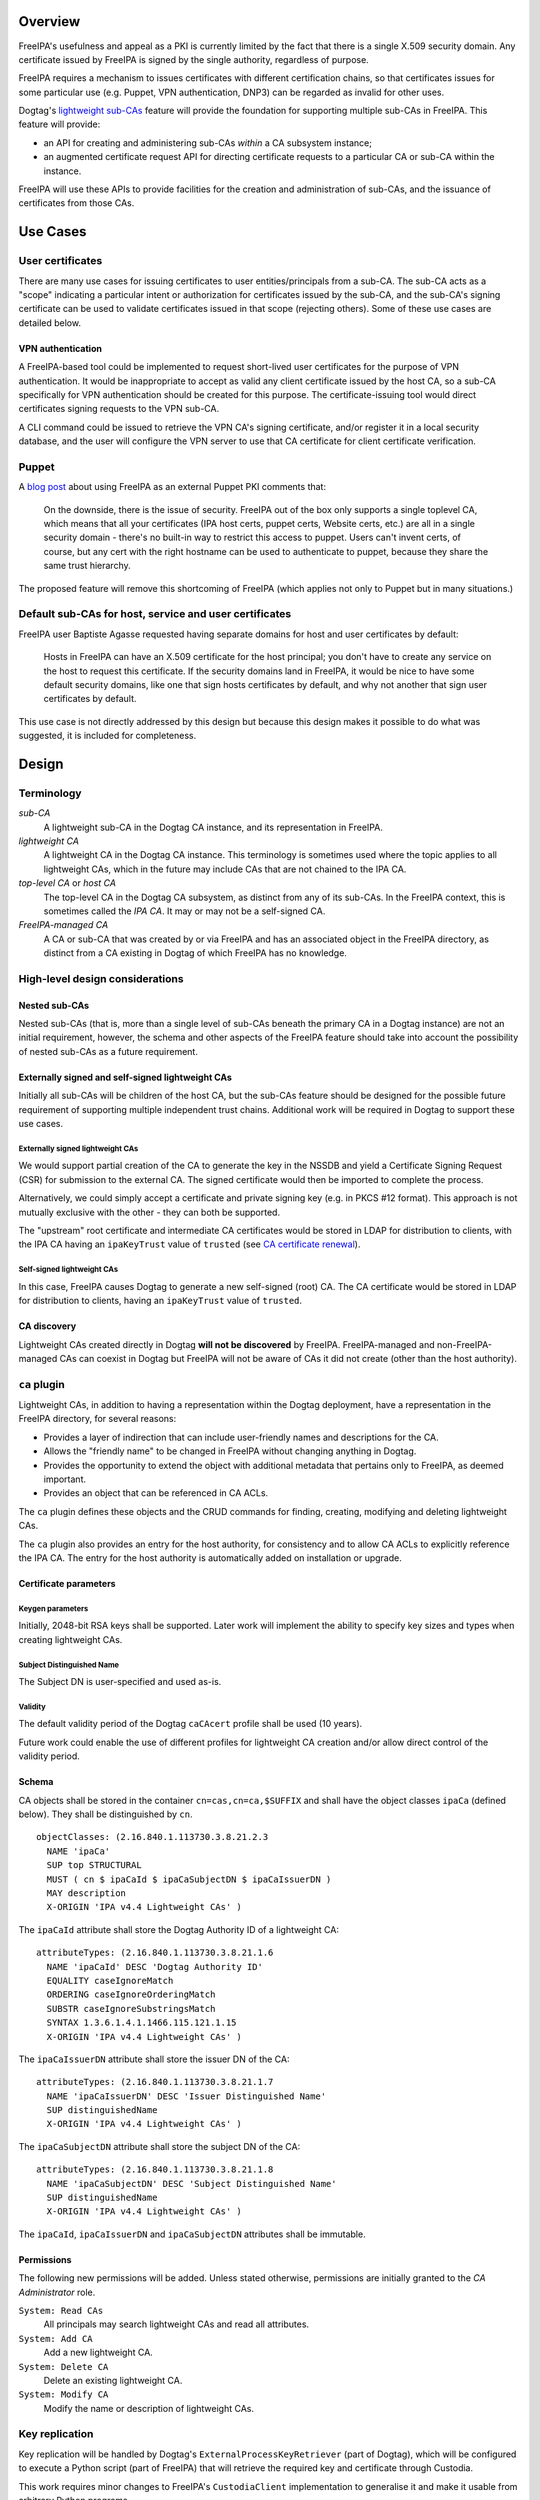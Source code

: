Overview
--------

FreeIPA's usefulness and appeal as a PKI is currently limited by the
fact that there is a single X.509 security domain. Any certificate
issued by FreeIPA is signed by the single authority, regardless of
purpose.

FreeIPA requires a mechanism to issues certificates with different
certification chains, so that certificates issues for some particular
use (e.g. Puppet, VPN authentication, DNP3) can be regarded as invalid
for other uses.

Dogtag's `lightweight
sub-CAs <http://pki.fedoraproject.org/wiki/Lightweight_sub-CAs>`__
feature will provide the foundation for supporting multiple sub-CAs in
FreeIPA. This feature will provide:

-  an API for creating and administering sub-CAs *within* a CA subsystem
   instance;
-  an augmented certificate request API for directing certificate
   requests to a particular CA or sub-CA within the instance.

FreeIPA will use these APIs to provide facilities for the creation and
administration of sub-CAs, and the issuance of certificates from those
CAs.

.. _use_cases:

Use Cases
---------

.. _user_certificates:

User certificates
~~~~~~~~~~~~~~~~~

There are many use cases for issuing certificates to user
entities/principals from a sub-CA. The sub-CA acts as a "scope"
indicating a particular intent or authorization for certificates issued
by the sub-CA, and the sub-CA's signing certificate can be used to
validate certificates issued in that scope (rejecting others). Some of
these use cases are detailed below.

.. _vpn_authentication:

VPN authentication
^^^^^^^^^^^^^^^^^^

A FreeIPA-based tool could be implemented to request short-lived user
certificates for the purpose of VPN authentication. It would be
inappropriate to accept as valid any client certificate issued by the
host CA, so a sub-CA specifically for VPN authentication should be
created for this purpose. The certificate-issuing tool would direct
certificates signing requests to the VPN sub-CA.

A CLI command could be issued to retrieve the VPN CA's signing
certificate, and/or register it in a local security database, and the
user will configure the VPN server to use that CA certificate for client
certificate verification.

Puppet
~~~~~~

A `blog
post <http://jcape.name/2012/01/16/using-the-freeipa-pki-with-puppet/>`__
about using FreeIPA as an external Puppet PKI comments that:

   On the downside, there is the issue of security. FreeIPA out of the
   box only supports a single toplevel CA, which means that all your
   certificates (IPA host certs, puppet certs, Website certs, etc.) are
   all in a single security domain - there's no built-in way to restrict
   this access to puppet. Users can't invent certs, of course, but any
   cert with the right hostname can be used to authenticate to puppet,
   because they share the same trust hierarchy.

The proposed feature will remove this shortcoming of FreeIPA (which
applies not only to Puppet but in many situations.)

.. _default_sub_cas_for_host_service_and_user_certificates:

Default sub-CAs for host, service and user certificates
~~~~~~~~~~~~~~~~~~~~~~~~~~~~~~~~~~~~~~~~~~~~~~~~~~~~~~~

FreeIPA user Baptiste Agasse requested having separate domains for host
and user certificates by default:

   Hosts in FreeIPA can have an X.509 certificate for the host
   principal; you don't have to create any service on the host to
   request this certificate. If the security domains land in FreeIPA, it
   would be nice to have some default security domains, like one that
   sign hosts certificates by default, and why not another that sign
   user certificates by default.

This use case is not directly addressed by this design but because this
design makes it possible to do what was suggested, it is included for
completeness.

Design
------

Terminology
~~~~~~~~~~~

*sub-CA*
   A lightweight sub-CA in the Dogtag CA instance, and its
   representation in FreeIPA.
*lightweight CA*
   A lightweight CA in the Dogtag CA instance. This terminology is
   sometimes used where the topic applies to all lightweight CAs, which
   in the future may include CAs that are not chained to the IPA CA.
*top-level CA* or *host CA*
   The top-level CA in the Dogtag CA subsystem, as distinct from any of
   its sub-CAs. In the FreeIPA context, this is sometimes called the
   *IPA CA*. It may or may not be a self-signed CA.
*FreeIPA-managed CA*
   A CA or sub-CA that was created by or via FreeIPA and has an
   associated object in the FreeIPA directory, as distinct from a CA
   existing in Dogtag of which FreeIPA has no knowledge.

.. _high_level_design_considerations:

High-level design considerations
~~~~~~~~~~~~~~~~~~~~~~~~~~~~~~~~

.. _nested_sub_cas:

Nested sub-CAs
^^^^^^^^^^^^^^

Nested sub-CAs (that is, more than a single level of sub-CAs beneath the
primary CA in a Dogtag instance) are not an initial requirement,
however, the schema and other aspects of the FreeIPA feature should take
into account the possibility of nested sub-CAs as a future requirement.

.. _externally_signed_and_self_signed_lightweight_cas:

Externally signed and self-signed lightweight CAs
^^^^^^^^^^^^^^^^^^^^^^^^^^^^^^^^^^^^^^^^^^^^^^^^^

Initially all sub-CAs will be children of the host CA, but the sub-CAs
feature should be designed for the possible future requirement of
supporting multiple independent trust chains. Additional work will be
required in Dogtag to support these use cases.

.. _externally_signed_lightweight_cas:

Externally signed lightweight CAs
'''''''''''''''''''''''''''''''''

We would support partial creation of the CA to generate the key in the
NSSDB and yield a Certificate Signing Request (CSR) for submission to
the external CA. The signed certificate would then be imported to
complete the process.

Alternatively, we could simply accept a certificate and private signing
key (e.g. in PKCS #12 format). This approach is not mutually exclusive
with the other - they can both be supported.

The "upstream" root certificate and intermediate CA certificates would
be stored in LDAP for distribution to clients, with the IPA CA having an
``ipaKeyTrust`` value of ``trusted`` (see `CA certificate
renewal <http://www.freeipa.org/page/V4/CA_certificate_renewal>`__).

.. _self_signed_lightweight_cas:

Self-signed lightweight CAs
'''''''''''''''''''''''''''

In this case, FreeIPA causes Dogtag to generate a new self-signed (root)
CA. The CA certificate would be stored in LDAP for distribution to
clients, having an ``ipaKeyTrust`` value of ``trusted``.

.. _ca_discovery:

CA discovery
^^^^^^^^^^^^

Lightweight CAs created directly in Dogtag **will not be discovered** by
FreeIPA. FreeIPA-managed and non-FreeIPA-managed CAs can coexist in
Dogtag but FreeIPA will not be aware of CAs it did not create (other
than the host authority).

.. _ca_plugin:

``ca`` plugin
~~~~~~~~~~~~~

Lightweight CAs, in addition to having a representation within the
Dogtag deployment, have a representation in the FreeIPA directory, for
several reasons:

-  Provides a layer of indirection that can include user-friendly names
   and descriptions for the CA.
-  Allows the "friendly name" to be changed in FreeIPA without changing
   anything in Dogtag.
-  Provides the opportunity to extend the object with additional
   metadata that pertains only to FreeIPA, as deemed important.
-  Provides an object that can be referenced in CA ACLs.

The ``ca`` plugin defines these objects and the CRUD commands for
finding, creating, modifying and deleting lightweight CAs.

The ``ca`` plugin also provides an entry for the host authority, for
consistency and to allow CA ACLs to explicitly reference the IPA CA. The
entry for the host authority is automatically added on installation or
upgrade.

.. _certificate_parameters:

Certificate parameters
^^^^^^^^^^^^^^^^^^^^^^

.. _keygen_parameters:

Keygen parameters
'''''''''''''''''

Initially, 2048-bit RSA keys shall be supported. Later work will
implement the ability to specify key sizes and types when creating
lightweight CAs.

.. _subject_distinguished_name:

Subject Distinguished Name
''''''''''''''''''''''''''

The Subject DN is user-specified and used as-is.

Validity
''''''''

The default validity period of the Dogtag ``caCAcert`` profile shall be
used (10 years).

Future work could enable the use of different profiles for lightweight
CA creation and/or allow direct control of the validity period.

Schema
^^^^^^

CA objects shall be stored in the container ``cn=cas,cn=ca,$SUFFIX`` and
shall have the object classes ``ipaCa`` (defined below). They shall be
distinguished by ``cn``.

::

   objectClasses: (2.16.840.1.113730.3.8.21.2.3
     NAME 'ipaCa'
     SUP top STRUCTURAL
     MUST ( cn $ ipaCaId $ ipaCaSubjectDN $ ipaCaIssuerDN )
     MAY description
     X-ORIGIN 'IPA v4.4 Lightweight CAs' )

The ``ipaCaId`` attribute shall store the Dogtag Authority ID of a
lightweight CA:

::

   attributeTypes: (2.16.840.1.113730.3.8.21.1.6
     NAME 'ipaCaId' DESC 'Dogtag Authority ID'
     EQUALITY caseIgnoreMatch
     ORDERING caseIgnoreOrderingMatch
     SUBSTR caseIgnoreSubstringsMatch
     SYNTAX 1.3.6.1.4.1.1466.115.121.1.15
     X-ORIGIN 'IPA v4.4 Lightweight CAs' )

The ``ipaCaIssuerDN`` attribute shall store the issuer DN of the CA:

::

   attributeTypes: (2.16.840.1.113730.3.8.21.1.7
     NAME 'ipaCaIssuerDN' DESC 'Issuer Distinguished Name'
     SUP distinguishedName
     X-ORIGIN 'IPA v4.4 Lightweight CAs' )

The ``ipaCaSubjectDN`` attribute shall store the subject DN of the CA:

::

   attributeTypes: (2.16.840.1.113730.3.8.21.1.8
     NAME 'ipaCaSubjectDN' DESC 'Subject Distinguished Name'
     SUP distinguishedName
     X-ORIGIN 'IPA v4.4 Lightweight CAs' )

The ``ipaCaId``, ``ipaCaIssuerDN`` and ``ipaCaSubjectDN`` attributes
shall be immutable.

Permissions
^^^^^^^^^^^

The following new permissions will be added. Unless stated otherwise,
permissions are initially granted to the *CA Administrator* role.

``System: Read CAs``
   All principals may search lightweight CAs and read all attributes.
``System: Add CA``
   Add a new lightweight CA.
``System: Delete CA``
   Delete an existing lightweight CA.
``System: Modify CA``
   Modify the name or description of lightweight CAs.

.. _key_replication:

Key replication
~~~~~~~~~~~~~~~

Key replication will be handled by Dogtag's
``ExternalProcessKeyRetriever`` (part of Dogtag), which will be
configured to execute a Python script (part of FreeIPA) that will
retrieve the required key and certificate through Custodia.

This work requires minor changes to FreeIPA's ``CustodiaClient``
implementation to generalise it and make it usable from arbitrary Python
programs.

.. _authenticating_to_custodia:

Authenticating to Custodia
^^^^^^^^^^^^^^^^^^^^^^^^^^

Authenticating to Custodia involves both Kerberos (i.e. the client must
have Kerberos credentials) and Custodia-specific signing keys, the
public parts of which are published in LDAP as ``ipaPublicKeyObject``
objects and associated with client principal through the
``memberPrincipal`` attribute.

For replica promotion, the Custodia client runs as ``root`` and uses the
host keytab at ``/etc/krb5.keytab``, and Custodia keys stored at
``/etc/ipa/custodia/server.keys``.

``pkiuser`` does not have read access to either of these locations, so a
new service principal shall be created for each Dogtag CA instance for
the purpose of authenticating to Custodia and retrieving lightweight CA
private keys. Its principal name shall be ``dogtag/<hostname>@REALM``.
Its keytab and Custodia keys shall be stored with ownership
``pkiuser:pkiuser`` and mode ``0600`` at
``/etc/pki/pki-tomcat/dogtag.keytab`` and
``/etc/pki/pki-tomcat/dogtag.keys`` respectively.

.. _custodia_store:

Custodia store
^^^^^^^^^^^^^^

The existing PKCS #12 Custodia store cannot be used for transporting
lightweight CA signing keys, because if the Custodia client imports the
keys to the destination NSSDB, Dogtag cannot observe them unless
restarted, and Dogtag cannot unpack the PKCS #12 file because the bare
private key would then be resident in the Dogtag process' memory, which
is unacceptable from a security standpoint. The solution is transport
wrapped keys with the IPA CA's public key, and Dogtag shall unwrap them
direct into its NSSDB using the IPA CA's private signing key.

A new Custodia store shall be implemented that wraps requested keys in
this manner. Its relative path shall be ``ca_wrapped`` (cf. ``ca`` for
the existing mechanism, which shall continue to be used for replica
promotion).

Renewal
~~~~~~~

A mechanism must be provided to renew lightweight CA certificates. A
Dogtag REST API shall be provided for renewal of the certificate. When
and how renewal occurs, possible approaches include:

#. No automatic renewal is performed. Provide the ``ipa ca-renew``
   command to invoke the REST API and renew the sub-CA certificate.
   Renewal need not be performed on the renewal master.

   Implementation of an ``ipa ca-renew`` command is compatible with the
   remaining options; it would allowing a privileged user to force
   renewal of a certificate regardless of the prevailing auto-renewal
   mechanism (if any).

#. Implement a thread in Dogtag that renews lightweight CA certificates
   as the existing certificates approach expiry. Only the renewal master
   would execute this thread.

   Automatic renewal could be enabled on a per-CA basis.

   The advantage of this approach is that the behaviour has no
   dependency on other components; it can be implemented entirely within
   Dogtag and can be used in standalone Dogtag deployments.

   Disadvantages and caveats of this approach are:

   -  New code for tracking certificate expiry must be written,
      duplicating functionality that already exists in Certmonger.
   -  The renewal thread must run on only one Dogtag instance (in
      FreeIPA terms: the *renewal master*). There is precedent with CRL
      generation; ``ipa-csreplica-manager`` would be enhanced to manage
      lightweight CA renewal configuration and an upgrade script would
      be needed to add the required Dogtag configuration on the renewal
      master.

#. Track each lightweight CA certificate in Certmonger on the renewal
   master, and implement a renewal helper for lightweight CAs.

   In this scenario, lightweight CA creation must always be performed by
   the renewal master, which will establish tracking, and promoting a CA
   replica to renewal master shall involve tracking all FreeIPA-managed
   lightweight CA certificates.

   The advantage of this approach is the reuse of existing machinery in
   Certmonger for monitoring certificates and triggering renewal when
   needed.

   Disadvantages of this approach are:

   -  Proliferation of Certmonger tracking requests; one for each
      FreeIPA-managed lightweight CA.
   -  Either lightweight CA creation is restricted to the renewal
      master, or the renewal master must observe the creation of new
      lightweight CAs and start tracking their certificate.
   -  Development of new Certmonger renewal helpers solely for
      lightweight CA renewal.

Installation
~~~~~~~~~~~~

.. _set_up_dogtag_key_replication:

Set up Dogtag key replication
^^^^^^^^^^^^^^^^^^^^^^^^^^^^^

The CA installation process shall perform the following new steps:

-  Create the ``dogtag/$HOSTNAME`` service principal
-  Create Custodia keys for the principal and store them at the location
   declared above.
-  Retrieve the keytab for the principal to the location declared above.
-  Configure Dogtag to use the ``ExternalProcessKeyRetriever`` with a
   Python helper script to do the work of key retrieval. (This is
   configured in Dogtag's ``CS.cfg``).

.. _default_cas:

Default CAs
^^^^^^^^^^^

``ipa-server-install`` need not initially create any sub-CAs, but see
the "Default sub-CAs" use case for a suggested future direction.

A CA object for the IPA CA will automatically be created, with
``cn=ipa`` and ``description=IPA CA``.

Renaming of the IPA CA shall not be permitted.

Implementation
--------------

The initial implementation will deliver the ``ca`` plugin which will
provide for the creation and management of sub-CAs. The ``caacl`` plugin
will be enhanced with the ability to choose the CAs to which each CA ACL
applies.

**Future work**
(`#5011 <https://fedorahosted.org/freeipa/ticket/5011>`__) will
implement GSSAPI authentication and ACL enforcement in Dogtag and remove
ACL enforcement from FreeIPA. The FreeIPA framework will use S4U2Proxy
to obtain a ticket for Dogtag on behalf of the bind principal, and the
RA Agent priviliges will be dropped.

.. _dogtag_signing_key_retrieval:

Dogtag signing key retrieval
~~~~~~~~~~~~~~~~~~~~~~~~~~~~

To avoid reimplementing a Custodia client in Java (a substantial
effort), we configure Dogtag's ``ExternalProcessKeyRetriever`` to
execute a Python script that reuses the existing FreeIPA
``CustodiaClient`` class. The script is part of FreeIPA's codebase and
is installed as ``/usr/libexec/ipa/ipa-pki-retrieve-key``.

.. _feature_management:

Feature Management
------------------

UI
~~

The web UI must be enhanced to allow the user to indicate which CA a
certificate request should be directed to, and to indicate the CA of any
existing certificate (ideally, a brief representation the entire
certification path).

It will be necessary to support multiple certificates per-principal,
issued from different CAs.

The web UI for retrieving certificates must be extended to include the
ability to download a chained certificate.

CLI
~~~

CLI commands for creating and adminstering lightweight CAs will be
created, with appropriate ACIs for authorization.

CLI commands that retrieve certificates will be enhanced to add the
capability to retrieve certificate *chains* from the root to the
end-entity certificate.

.. _new_commands:

New commands
^^^^^^^^^^^^

.. _ipa_ca_find:

``ipa ca-find``
'''''''''''''''

Search for lightweight CAs.

.. _ipa_ca_show_name:

``ipa ca-show <NAME>``
''''''''''''''''''''''

Show lightweight CA details.

.. _ipa_ca_add_name:

``ipa ca-add <NAME>``
'''''''''''''''''''''

Create a new sub-CA, a direct subordinate of the top-level CA. (Future
work could allow nested sub-CAs).

``name``
   Name of new CA (FreeIPA object only; value is not known to or used by
   Dogtag).
``--description <STR>``
   **Optional** description.
``--subject <DN>``
   Subject DN for new CA.

This command first creates the FreeIPA CA object (to ensure that the
user has permission to do so), then creates the CA in Dogtag. The
*Authority ID* returned from Dogtag is then saved. If creation in Dogtag
fails, the newly-added object gets deleted.

See also the discussion above about *public key* parameters and
*validity*. Additional CA creation parameters in the Dogtag API may
(eventually) be reflected as additional option for this command.

.. _ipa_ca_del_name:

``ipa ca-del <NAME>``
'''''''''''''''''''''

Delete the given certificate authority; both the FreeIPA object and the
Dogtag lightweight CA.

Non-expired certificates of deleted CAs shall be revoked. This behaviour
shall be implemented in Dogtag as part of the CA deletion method; no
extra behaviour is needed in the IPA framework.

Note: Dogtag has not yet implemented revocation on lightweight CA
deletion. The associated ticket is
https://fedorahosted.org/pki/ticket/1638. Until it is implemented, CA
certificate revocation can be performed as an additional manual step,
using existing commands.

Note: Dogtag prohibits the deletion of non-leaf CAs.

.. _ipa_caacl_add_ca_name:

``ipa caacl-add-ca NAME``
'''''''''''''''''''''''''

Add CA(s) to the CA ACL.

``--ca=STR``
   CA to add.

.. _ipa_caacl_remove_ca_name:

``ipa caacl-remove-ca NAME``
''''''''''''''''''''''''''''

Add CA(s) to the CA ACL.

``--ca=STR``
   CA to remove.

.. _enhanced_commands:

Enhanced commands
^^^^^^^^^^^^^^^^^

.. _ipa_caacl_add:

``ipa caacl-add``
'''''''''''''''''

Added option:

``--cacat=['all']``
   CA category. Mutually exclusive with CA members added via the
   ``caacl-add-ca`` command.

.. _ipa_caacl_mod_name:

``ipa caacl-mod NAME``
''''''''''''''''''''''

Added option:

``--cacat=['all']``
   CA category. Mutually exclusive with CA members added via the
   ``caacl-add-ca`` command.

.. _ipa_caacl_find:

``ipa caacl-find``
''''''''''''''''''

Added option:

``--cacat=['all']``
   Search for CA ACLs with the given CA category.

.. _ipa_cert_request:

``ipa cert-request``
''''''''''''''''''''

New options:

``--ca NAME``
   Specify the CA to which to direct the request. Optional; default to
   the top-level CA.
``--chain``
   Instead of just the newly-issued leaf certificate, retrieve the
   certificate chain ending in the new certificate.

CA ACL enforcement shall be enhanced to take CAs into account. For
backwards compatibility with CA ACLs defined previously, CA ACLs that do
not have a CA category and have no CAs shall behave as though the IPA CA
alone was specified.

.. _ipa_cert_find:

``ipa cert-find``
'''''''''''''''''

The ``ipa cert-find`` command shall allow searching by issuer, via the
following new arguments.

``--issuer <DN>``
   Specify the issuer DN.
``--ca <NAME>``
   Specify a FreeIPA CA name. The behaviour is the same as if the
   subject DN of the named CA had been specified via ``--issuer``.

If both ``--issuer`` and ``--ca`` are given and the two DNs are not
equal, the result of the search will be empty.

.. _ipa_cert_show:

``ipa cert-show``
'''''''''''''''''

The ``ipa cert-show`` command shall have new options for specifying the
issuer of the cert to show (in addition to the existing serial number
argument), and for retrieving the CA chain ending with the specified
certificate.

``--ca <NAME>``
   Specify the issuer of the certificate. Defaults to the IPA CA. If
   there is no certificate with the specified serial number issued by
   the specified CA, the result is **not found**.
``--chain``
   Request the certificate chain (when saving via ``--out <file>``, PEM
   format is used; this is the format used for the end-entity
   certificate). By default, the leaf certificate is returned in PEM
   format.

Certmonger
~~~~~~~~~~

For *service* administration use cases, certificates will be requested
via certmonger, in accordance with the existing use pattern where
``ipa-getcert`` is used to request, monitor and renew certificates.

.. _indicating_the_target_ca:

Indicating the target CA
^^^^^^^^^^^^^^^^^^^^^^^^

Certmonger will need to be told which FreeIPA CA to use. (Note that this
is different from Certmonger's "CA" concept; the ``IPA`` Certmonger CA
will be used regardless of which FreeIPA CA is to be used).

To support this use case, the ``template-issuer`` property shall be
added, and the ``-X`` / ``--issuer`` command line option shall be added
to ``getcert request`` and related commands.

If set, the ``template-issuer`` value shall be propagated to submission
helpers in the ``CERTMONGER_CA_ISSUER`` environment variable.

The FreeIPA submission helper shall, if the ``CERTMONGER_CA_ISSUER``
environment variable is set, set the ``ca`` argument of the
``cert-request`` method accordingly; otherwise, the ``ca`` argument
shall be omitted.

.. _certificate_chain_retreival:

Certificate chain retreival
^^^^^^^^^^^^^^^^^^^^^^^^^^^

There are numerous certificate chain formats; common formats will be
supported, and an option will be used to select the desired format. For
uncommon formats, administrators will need to retrieve the chain in one
of the supported formats and manually compose what they need.

Common certificate chain formats:

-  PEM (sequence of PEM-encoded certificates)
-  PKCS #7 (certificate chain object)
-  PKCS #12

Apache and nginx expect a sequence of PEM-encoded certificates, so PEM
is a baseline requirement.

Configuration
~~~~~~~~~~~~~

FreeIPA must be deployed with the Dogtag RA in order to use these
features. No other configuration is required.

Upgrade
-------

As part of the upgrade process:

-  Dogtag key replication shall be configured using the steps described
   at Set up Dogtag key replication_.
-  The schema (including Dogtag schema) shall be updated.
-  The ``ipa`` CA object shall be created (see Default CAs_).

.. _how_to_use:

How to Use
----------

Scenario: add a sub-CA that will be used to issue user smart cards. A
profile for this purpose called ``userSmartCard`` is assumed to exist.

List lightweight CAs:

::

   % ipa ca-find
   ------------
   1 CA matched
   ------------
     Name: ipa
     Description: IPA CA
     Authority ID: d3e62e89-df27-4a89-bce4-e721042be730
     Subject DN: CN=Certificate Authority,O=IPA.LOCAL 201606201330
     Issuer DN: CN=Certificate Authority,O=IPA.LOCAL 201606201330
   ----------------------------
   Number of entries returned 1
   ----------------------------

Add a new lightweight CA called ``sc``:

::

   % ipa ca-add sc --subject &quot;CN=Smart Card CA, O=IPA.LOCAL&quot; --desc &quot;Smart Card CA&quot;
   ---------------
   Created CA &quot;sc&quot;
   ---------------
     Name: sc
     Description: Smart Card CA
     Authority ID: 660ad30b-7be4-4909-aa2c-2c7d874c84fd
     Subject DN: CN=Smart Card CA,O=IPA.LOCAL
     Issuer DN: CN=Certificate Authority,O=IPA.LOCAL 201606201330

Add a CA ACL called ``user-sc-userSmartCard`` and through it associate
all users, the ``sc`` CA, and ``userSmartCard`` profile. users:

::

   % ipa caacl-add user-sc-userSmartCard --usercat=all
   ------------------------------------
   Added CA ACL &quot;user-sc-userSmartCard&quot;
   ------------------------------------
     ACL name: user-sc-userSmartCard
     Enabled: TRUE
     User category: all

   % ipa caacl-add-ca user-sc-userSmartCard --ca sc
     ACL name: user-sc-userSmartCard
     Enabled: TRUE
     User category: all
     CAs: sc
   -------------------------
   Number of members added 1
   -------------------------

   % ipa caacl-add-profile user-sc-userSmartCard --certprofile userSmartCard
     ACL name: user-sc-userSmartCard
     Enabled: TRUE
     User category: all
     CAs: sc
     Profiles: userSmartCard
   -------------------------
   Number of members added 1
   -------------------------

Now, as a user (``alice``), assuming you already have a CSR for the key
in your smart card, request the certificate, specifying the ``sc`` CA:

::

   % ipa cert-request --principal alice --ca sc /path/to/csr.req
     Certificate: MIIDmDCCAoCgAwIBAgIBQDANBgkqhkiG9w0BA...
     Subject: CN=alice,O=IPA.LOCAL
     Issuer: CN=Smart Card CA,O=IPA.LOCAL
     Not Before: Fri Jul 15 05:57:04 2016 UTC
     Not After: Mon Jul 16 05:57:04 2018 UTC
     Fingerprint (MD5): 6f:67:ab:4e:0c:3d:37:7e:e6:02:fc:bb:5d:fe:aa:88
     Fingerprint (SHA1): 0d:52:a7:c4:e1:b9:33:56:0e:94:8e:24:8b:2d:85:6e:9d:26:e6:aa
     Serial number: 64
     Serial number (hex): 0x40

.. _test_plan:

Test Plan
---------

`Sub-CAs V4.4 test plan <V4/Sub-CAs/Test_Plan>`__

Dependencies
------------

-  FreeIPA `Certificate
   Profiles <http://www.freeipa.org/page/V4/Certificate_Profiles>`__
   feature.
-  Dogtag >= 10.3.2

References
----------

-  `Fraser Tweedale's blog: Lightweight Sub-CAs in FreeIPA
   4.4 <https://blog-ftweedal.rhcloud.com/2016/07/lightweight-sub-cas-in-freeipa-4-4/>`__
-  `Fraser Tweedale's blog: FreeIPA Lightweight CA
   internals <https://blog-ftweedal.rhcloud.com/2016/07/freeipa-lightweight-ca-internals/>`__
